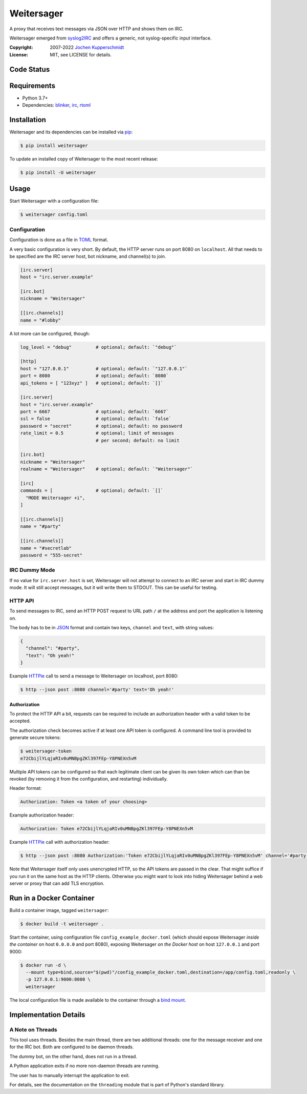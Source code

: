 ===========
Weitersager
===========

.. image:: https://raw.githubusercontent.com/homeworkprod/weitersager/main/assets/weitersager_logo.svg
   :alt: Weitersager logo
   :height: 200
   :width: 200

A proxy that receives text messages via JSON over HTTP and shows them on
IRC.

Weitersager emerged from syslog2IRC_ and offers a generic, not
syslog-specific input interface.

:Copyright: 2007-2022 `Jochen Kupperschmidt <http://homework.nwsnet.de/>`_
:License: MIT, see LICENSE for details.

.. _syslog2IRC: http://homework.nwsnet.de/releases/c474/#syslog2irc


Code Status
===========

|badge_github-actions_test|
|badge_scrutinizer-ci_coverage|
|badge_scrutinizer-ci_quality-score|
|badge_code-climate_maintainability|

.. |badge_github-actions_test| image:: https://github.com/homeworkprod/weitersager/actions/workflows/test.yml/badge.svg
   :alt: Testing Status
   :target: https://github.com/homeworkprod/weitersager/actions/workflows/test.yml

.. |badge_scrutinizer-ci_coverage| image:: https://scrutinizer-ci.com/g/homeworkprod/weitersager/badges/coverage.png?b=main
   :alt: Scrutinizer Code Coverage
   :target: https://scrutinizer-ci.com/g/homeworkprod/weitersager/?branch=main

.. |badge_scrutinizer-ci_quality-score| image:: https://scrutinizer-ci.com/g/homeworkprod/weitersager/badges/quality-score.png?b=main
   :alt: Scrutinizer Code Quality
   :target: https://scrutinizer-ci.com/g/homeworkprod/weitersager/?branch=main

.. |badge_code-climate_maintainability| image:: https://api.codeclimate.com/v1/badges/f45b29ee321c1920a85c/maintainability
   :alt: Code Climate
   :target: https://codeclimate.com/github/homeworkprod/weitersager


Requirements
============

- Python 3.7+
- Dependencies: blinker_, irc_, rtoml_

.. _blinker: http://pythonhosted.org/blinker/
.. _irc: https://bitbucket.org/jaraco/irc
.. _rtoml: https://github.com/samuelcolvin/rtoml


Installation
============

Weitersager and its dependencies can be installed via pip_:

.. code:: sh

    $ pip install weitersager

To update an installed copy of Weitersager to the most recent release:

.. code:: sh

    $ pip install -U weitersager

.. _pip: http://www.pip-installer.org/


Usage
=====

Start Weitersager with a configuration file:

.. code:: sh

    $ weitersager config.toml


Configuration
-------------

Configuration is done as a file in TOML_ format.

A very basic configuration is very short. By default, the HTTP server
runs on port 8080 on ``localhost``. All that needs to be specified are
the IRC server host, bot nickname, and channel(s) to join.

.. code:: toml

    [irc.server]
    host = "irc.server.example"

    [irc.bot]
    nickname = "Weitersager"

    [[irc.channels]]
    name = "#lobby"

A lot more can be configured, though:

.. code:: toml

    log_level = "debug"         # optional; default: `"debug"`

    [http]
    host = "127.0.0.1"          # optional; default: `"127.0.0.1"`
    port = 8080                 # optional; default: `8080`
    api_tokens = [ "123xyz" ]   # optional; default: `[]`

    [irc.server]
    host = "irc.server.example"
    port = 6667                 # optional; default: `6667`
    ssl = false                 # optional; default: `false`
    password = "secret"         # optional; default: no password
    rate_limit = 0.5            # optional; limit of messages
                                # per second; default: no limit

    [irc.bot]
    nickname = "Weitersager"
    realname = "Weitersager"    # optional; default: `"Weitersager"`

    [irc]
    commands = [                # optional; default: `[]`
      "MODE Weitersager +i",
    ]

    [[irc.channels]]
    name = "#party"

    [[irc.channels]]
    name = "#secretlab"
    password = "555-secret"

.. _TOML: https://toml.io/


IRC Dummy Mode
--------------

If no value for ``irc.server.host`` is set, Weitersager will not attempt
to connect to an IRC server and start in IRC dummy mode. It will still
accept messages, but it will write them to STDOUT. This can be useful
for testing.


HTTP API
--------

To send messages to IRC, send an HTTP POST request to URL path ``/`` at
the address and port the application is listening on.

The body has to be in JSON_ format and contain two keys, ``channel`` and
``text``, with string values:

.. code:: json

   {
     "channel": "#party",
     "text": "Oh yeah!"
   }

.. _JSON: https://www.json.org/

Example HTTPie_ call to send a message to Weitersager on localhost, port
8080:

.. code:: sh

   $ http --json post :8080 channel='#party' text='Oh yeah!'

.. _HTTPie: https://httpie.org/


Authorization
~~~~~~~~~~~~~

To protect the HTTP API a bit, requests can be required to include an
authorization header with a valid token to be accepted.

The authorization check becomes active if at least one API token is
configured. A command line tool is provided to generate secure tokens:

.. code:: sh

    $ weitersager-token
    e72CbijlYLqjaRIv0uMNBpgZKl397FEp-Y8PNEXn5vM

Multiple API tokens can be configured so that each legitimate client
can be given its own token which can than be revoked (by removing it
from the configuration, and restarting) individually.

Header format:

.. code:: http

    Authorization: Token <a token of your choosing>

Example authorization header:

.. code:: http

    Authorization: Token e72CbijlYLqjaRIv0uMNBpgZKl397FEp-Y8PNEXn5vM

Example HTTPie_ call with authorization header:

.. code:: sh

    $ http --json post :8080 Authorization:'Token e72CbijlYLqjaRIv0uMNBpgZKl397FEp-Y8PNEXn5vM' channel='#party' text='Oh yeah!'

Note that Weitersager itself only uses unencrypted HTTP, so the API
tokens are passed in the clear. That might suffice if you run it on the
same host as the HTTP clients. Otherwise you might want to look into
hiding Weitersager behind a web server or proxy that can add TLS
encryption.


Run in a Docker Container
=========================

Build a container image, tagged ``weitersager``:

.. code:: sh

    $ docker build -t weitersager .

Start the container, using configuration file
``config_example_docker.toml`` (which should expose Weitersager *inside
the container* on host ``0.0.0.0`` and port 8080), exposing Weitersager
*on the Docker host* on host ``127.0.0.1`` and port 9000:

.. code:: sh

    $ docker run -d \
      --mount type=bind,source="$(pwd)"/config_example_docker.toml,destination=/app/config.toml,readonly \
      -p 127.0.0.1:9000:8080 \
      weitersager

The local configuration file is made available to the container through
a `bind mount`_.

.. _bind mount: https://docs.docker.com/storage/bind-mounts/


Implementation Details
======================


A Note on Threads
-----------------

This tool uses threads. Besides the main thread, there are two
additional threads: one for the message receiver and one for the IRC
bot. Both are configured to be daemon threads.

The dummy bot, on the other hand, does not run in a thread.

A Python application exits if no more non-daemon threads are running.

The user has to manually interrupt the application to exit.

For details, see the documentation on the ``threading`` module that is
part of Python's standard library.
